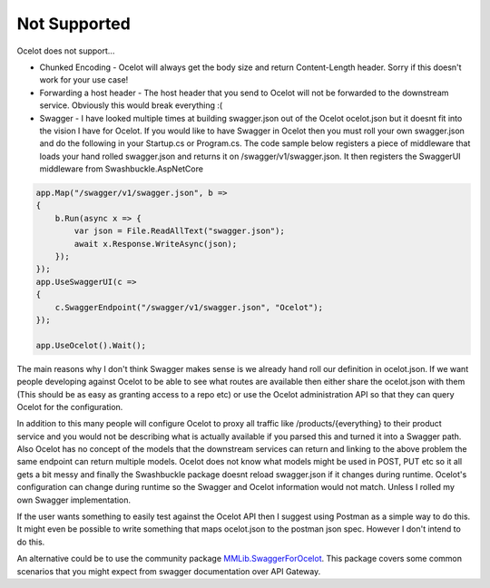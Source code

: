 Not Supported
=============

Ocelot does not support...
	
* Chunked Encoding - Ocelot will always get the body size and return Content-Length header. Sorry if this doesn't work for your use case! 
	
* Forwarding a host header - The host header that you send to Ocelot will not be forwarded to the downstream service. Obviously this would break everything :(

* Swagger - I have looked multiple times at building swagger.json out of the Ocelot ocelot.json but it doesnt fit into the vision I have for Ocelot. If you would like to have Swagger in Ocelot then you must roll your own swagger.json and do the following in your Startup.cs or Program.cs. The code sample below registers a piece of middleware that loads your hand rolled swagger.json and returns it on /swagger/v1/swagger.json. It then registers the SwaggerUI middleware from Swashbuckle.AspNetCore

.. code-block:: csharp

    app.Map("/swagger/v1/swagger.json", b =>
    {
        b.Run(async x => {
            var json = File.ReadAllText("swagger.json");
            await x.Response.WriteAsync(json);
        });
    });   
    app.UseSwaggerUI(c =>
    {
        c.SwaggerEndpoint("/swagger/v1/swagger.json", "Ocelot");
    });

    app.UseOcelot().Wait();

The main reasons why I don't think Swagger makes sense is we already hand roll our definition in ocelot.json. If we want people developing against Ocelot to be able to see what routes are available then either share the ocelot.json with them (This should be as easy as granting access to a repo etc) or use the Ocelot administration API so that they can query Ocelot for the configuration.

In addition to this many people will configure Ocelot to proxy all traffic like /products/{everything} to their product service and you would not be describing what is actually available if you parsed this and turned it into a Swagger path. Also Ocelot has no concept of the models that the downstream services can return and linking to the above problem the same endpoint can return multiple models. Ocelot does not know what models might be used in POST, PUT etc so it all gets a bit messy and finally the Swashbuckle package doesnt reload swagger.json if it changes during runtime. Ocelot's configuration can change during runtime so the Swagger and Ocelot information would not match. Unless I rolled my own Swagger implementation.

If the user wants something to easily test against the Ocelot API then I suggest using Postman as a simple way to do this. It might even be possible to write something that maps ocelot.json to the postman json spec. However I don't intend to do this.

An alternative could be to use the community package `MMLib.SwaggerForOcelot <link URL>`_. This package covers some common scenarios that you might expect from swagger documentation over API Gateway.
